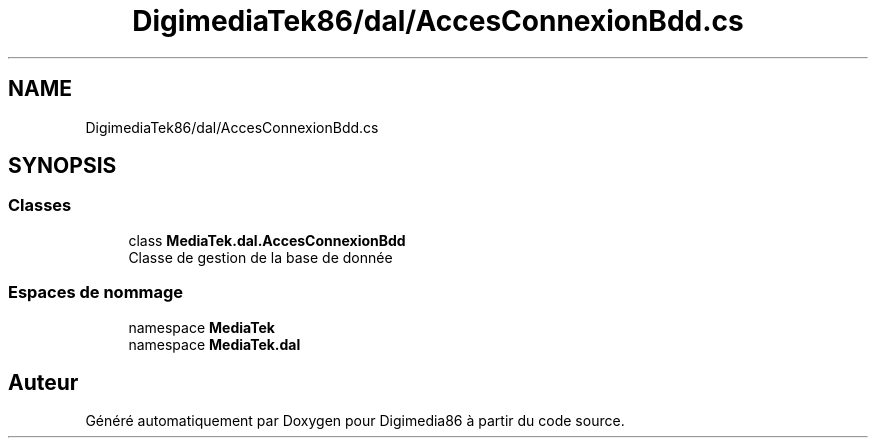 .TH "DigimediaTek86/dal/AccesConnexionBdd.cs" 3 "Mardi 19 Octobre 2021" "Digimedia86" \" -*- nroff -*-
.ad l
.nh
.SH NAME
DigimediaTek86/dal/AccesConnexionBdd.cs
.SH SYNOPSIS
.br
.PP
.SS "Classes"

.in +1c
.ti -1c
.RI "class \fBMediaTek\&.dal\&.AccesConnexionBdd\fP"
.br
.RI "Classe de gestion de la base de donnée "
.in -1c
.SS "Espaces de nommage"

.in +1c
.ti -1c
.RI "namespace \fBMediaTek\fP"
.br
.ti -1c
.RI "namespace \fBMediaTek\&.dal\fP"
.br
.in -1c
.SH "Auteur"
.PP 
Généré automatiquement par Doxygen pour Digimedia86 à partir du code source\&.
